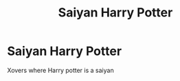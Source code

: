 #+TITLE: Saiyan Harry Potter

* Saiyan Harry Potter
:PROPERTIES:
:Author: cabrowritter
:Score: 5
:DateUnix: 1583443542.0
:DateShort: 2020-Mar-06
:FlairText: Request
:END:
Xovers where Harry potter is a saiyan

